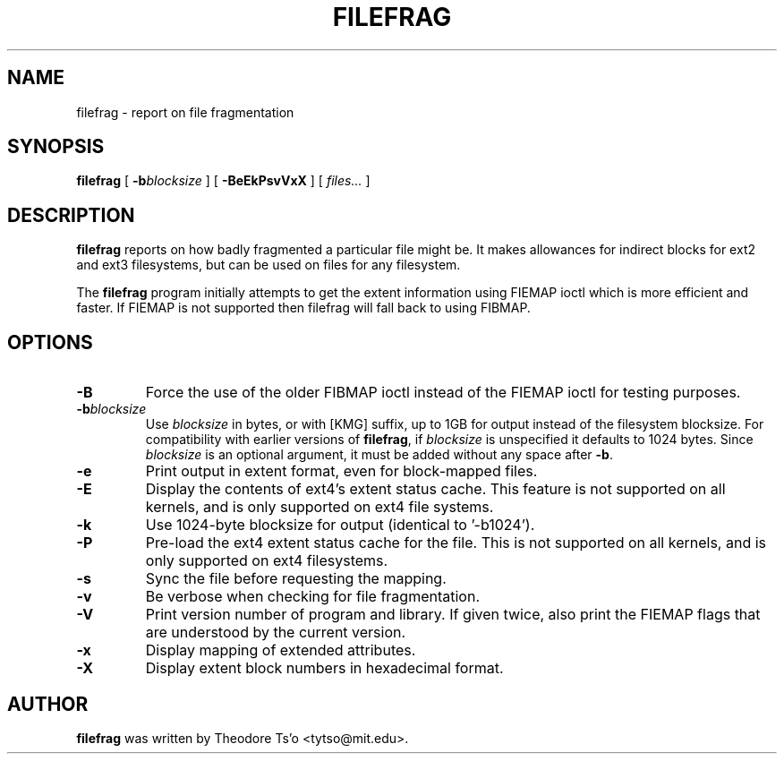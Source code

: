 .\" -*- nroff -*-
.TH FILEFRAG 8 "February 2021" "E2fsprogs version 1.46.2"
.SH NAME
filefrag \- report on file fragmentation
.SH SYNOPSIS
.B filefrag
[
.BI \-b blocksize
]
[
.B \-BeEkPsvVxX
]
[
.I files...
]
.SH DESCRIPTION
.B filefrag
reports on how badly fragmented a particular file might be.  It makes
allowances for indirect blocks for ext2 and ext3 filesystems, but can be
used on files for any filesystem.
.PP
The
.B filefrag
program initially attempts to get the
extent information using FIEMAP ioctl which is more efficient and faster.
If FIEMAP is not supported then filefrag will fall back to using FIBMAP.
.SH OPTIONS
.TP
.B \-B
Force the use of the older FIBMAP ioctl instead of the FIEMAP ioctl for
testing purposes.
.TP
.BI \-b blocksize
Use
.I blocksize
in bytes, or with [KMG] suffix, up to 1GB for output instead of the
filesystem blocksize.  For compatibility with earlier versions of
.BR filefrag ,
if
.I blocksize
is unspecified it defaults to 1024 bytes.  Since
.I blocksize
is an optional argument, it must be added without any space after
.BR -b .
.TP
.B \-e
Print output in extent format, even for block-mapped files.
.TP
.B \-E
Display the contents of ext4's extent status cache.  This feature is not
supported on all kernels, and is only supported on ext4 file systems.
.TP
.B \-k
Use 1024\-byte blocksize for output (identical to '\-b1024').
.TP
.B -P
Pre-load the ext4 extent status cache for the file.  This is not
supported on all kernels, and is only supported on ext4 filesystems.
.TP
.B \-s
Sync the file before requesting the mapping.
.TP
.B \-v
Be verbose when checking for file fragmentation.
.TP
.B \-V
Print version number of program and library.  If given twice, also
print the FIEMAP flags that are understood by the current version.
.TP
.B \-x
Display mapping of extended attributes.
.TP
.B \-X
Display extent block numbers in hexadecimal format.
.SH AUTHOR
.B filefrag
was written by Theodore Ts'o <tytso@mit.edu>.
